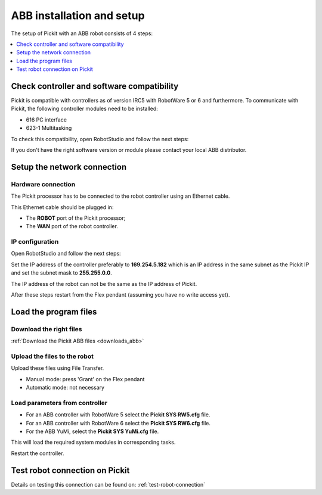 .. _abb-installation-and-setup:

ABB installation and setup
==========================

The setup of Pickit with an ABB robot consists of 4 steps:

.. contents::
    :backlinks: top
    :local:
    :depth: 1

Check controller and software compatibility
-------------------------------------------

Pickit is compatible with controllers as of version IRC5 with RobotWare 5 or 6 and furthermore. To communicate with Pickit, the following controller modules need to be installed:

- 616 PC interface
- 623-1 Multitasking

To check this compatibility, open RobotStudio and follow the next steps:

.. image:: /assets/images/robot-integrations/abb/abb-check-compatibility-step-1.jpg
    :width: 550

.. image:: /assets/images/robot-integrations/abb/abb-check-compatibility-step-2.jpg
    :width: 550

.. image:: /assets/images/robot-integrations/abb/abb-check-compatibility-step-3.jpg
    :width: 550

If you don't have the right software version or module please contact
your local ABB distributor.

Setup the network connection
----------------------------

Hardware connection
~~~~~~~~~~~~~~~~~~~

The Pickit processor has to be connected to the robot controller using
an Ethernet cable. 

This Ethernet cable should be plugged in:

- The **ROBOT** port of the Pickit processor; 
- The **WAN** port of the robot controller.

IP configuration
~~~~~~~~~~~~~~~~

Open RobotStudio and follow the next steps:

.. image:: /assets/images/robot-integrations/abb/abb-ip-configuration-step-1.jpg
    :width: 550

.. image:: /assets/images/robot-integrations/abb/abb-ip-configuration-step-2.jpg

Set the IP address of the controller preferably to **169.254.5.182** which is an IP address in the same subnet as the Pickit IP and set the subnet mask to **255.255.0.0**.

The IP address of the robot can not be the same as the IP address of Pickit.

After these steps restart from the Flex pendant (assuming you have no write access yet).

.. image:: /assets/images/robot-integrations/abb/abb-ip-configuration-step-3.jpg
    :width: 550

Load the program files
----------------------

Download the right files
~~~~~~~~~~~~~~~~~~~~~~~~

:ref:`Download the Pickit ABB files <downloads_abb>`

Upload the files to the robot
~~~~~~~~~~~~~~~~~~~~~~~~~~~~~

Upload these files using File Transfer.

.. image:: /assets/images/robot-integrations/abb/abb-load-program-files-step-1.jpg
    :width: 550
    :alt: Request write access

-  Manual mode: press 'Grant' on the Flex pendant
-  Automatic mode: not necessary

.. image:: /assets/images/robot-integrations/abb/abb-load-program-files-step-2.jpg
    :width: 550
    :alt: Grant write access on the Flex pendant

Load parameters from controller
~~~~~~~~~~~~~~~~~~~~~~~~~~~~~~~

.. image:: /assets/images/robot-integrations/abb/abb-load-program-files-step-3.jpg
    :width: 550
    :alt: Load parameters from controller

-  For an ABB controller with RobotWare 5 select the **Pickit SYS RW5.cfg** file.
-  For an ABB controller with RobotWare 6 select the **Pickit SYS RW6.cfg** file.
-  For the ABB YuMi, select the **Pickit SYS YuMi.cfg** file.

This will load the required system modules in corresponding tasks.

.. image:: /assets/images/robot-integrations/abb/abb-load-program-files-step-4.jpg
    :width: 550
    :alt: Select Pickit SYS.cfg

Restart the controller.

.. image:: /assets/images/robot-integrations/abb/abb-load-program-files-step-5.jpg
    :alt: Restart the controller

Test robot connection on Pickit
--------------------------------

Details on testing this connection can be found on: :ref:`test-robot-connection`